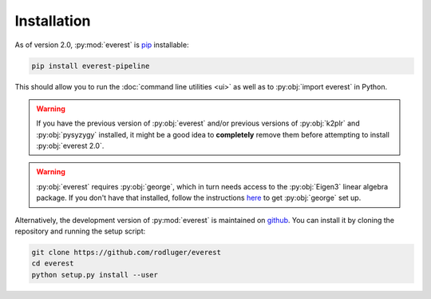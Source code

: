 Installation
============

As of version 2.0, :py:mod:`everest` is `pip <https://en.wikipedia.org/wiki/Pip_(package_manager)>`_ 
installable:

.. code-block:: bash

   pip install everest-pipeline

This should allow you to run the :doc:`command line utilities <ui>` as well
as to :py:obj:`import everest` in Python.

.. warning:: If you have the previous version of :py:obj:`everest` and/or \
             previous versions of :py:obj:`k2plr` and :py:obj:`pysyzygy` \
             installed, it might be a good idea to **completely** remove them before \
             attempting to install :py:obj:`everest 2.0`.

.. warning:: :py:obj:`everest` requires :py:obj:`george`, which in turn needs access \
             to the :py:obj:`Eigen3` linear algebra package. If you don't have that \
             installed, follow the instructions `here <http://dan.iel.fm/george/current/user/quickstart/>`_ 
             to get :py:obj:`george` set up.

Alternatively, the development version of :py:mod:`everest` is maintained on 
`github <https://github.com/rodluger/everest>`_.
You can install it by cloning the repository and running the setup script:

.. code-block:: bash

   git clone https://github.com/rodluger/everest
   cd everest
   python setup.py install --user

.. role:: python(code)
   :language: python

.. raw:: html

  <script>
    (function(i,s,o,g,r,a,m){i['GoogleAnalyticsObject']=r;i[r]=i[r]||function(){
    (i[r].q=i[r].q||[]).push(arguments)},i[r].l=1*new Date();a=s.createElement(o),
    m=s.getElementsByTagName(o)[0];a.async=1;a.src=g;m.parentNode.insertBefore(a,m)
    })(window,document,'script','https://www.google-analytics.com/analytics.js','ga');

    ga('create', 'UA-47070068-3', 'auto');
    ga('send', 'pageview');

  </script>